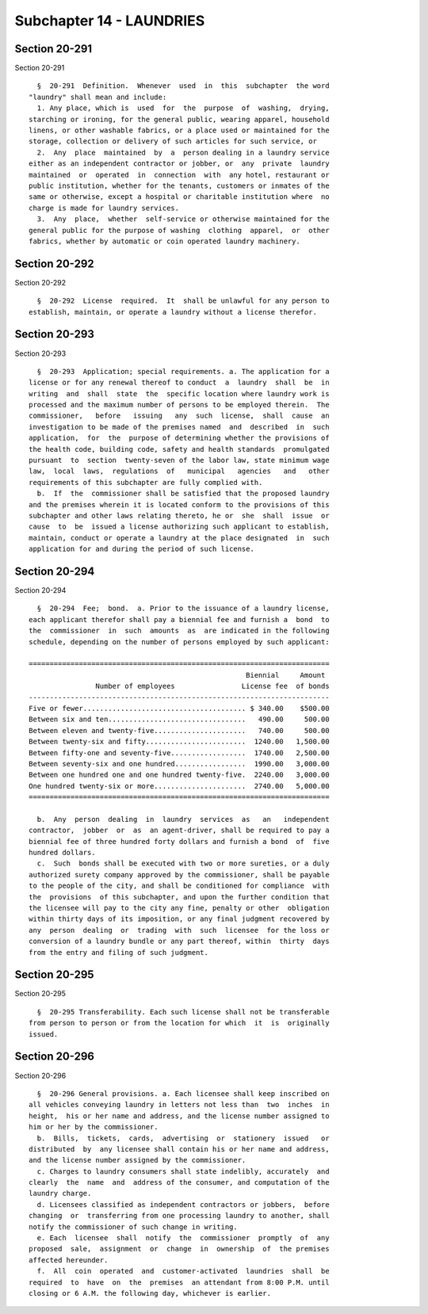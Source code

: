 Subchapter 14 - LAUNDRIES
=========================

Section 20-291
--------------

Section 20-291 ::    
        
     
        §  20-291  Definition.  Whenever  used  in  this  subchapter  the word
      "laundry" shall mean and include:
        1. Any place, which is  used  for  the  purpose  of  washing,  drying,
      starching or ironing, for the general public, wearing apparel, household
      linens, or other washable fabrics, or a place used or maintained for the
      storage, collection or delivery of such articles for such service, or
        2.  Any  place  maintained  by  a  person dealing in a laundry service
      either as an independent contractor or jobber, or  any  private  laundry
      maintained  or  operated  in  connection  with  any hotel, restaurant or
      public institution, whether for the tenants, customers or inmates of the
      same or otherwise, except a hospital or charitable institution where  no
      charge is made for laundry services.
        3.  Any  place,  whether  self-service or otherwise maintained for the
      general public for the purpose of washing  clothing  apparel,  or  other
      fabrics, whether by automatic or coin operated laundry machinery.
    
    
    
    
    
    
    

Section 20-292
--------------

Section 20-292 ::    
        
     
        §  20-292  License  required.  It  shall be unlawful for any person to
      establish, maintain, or operate a laundry without a license therefor.
    
    
    
    
    
    
    

Section 20-293
--------------

Section 20-293 ::    
        
     
        §  20-293  Application; special requirements. a. The application for a
      license or for any renewal thereof to conduct  a  laundry  shall  be  in
      writing  and  shall  state  the  specific location where laundry work is
      processed and the maximum number of persons to be employed therein.  The
      commissioner,   before   issuing   any  such  license,  shall  cause  an
      investigation to be made of the premises named  and  described  in  such
      application,  for  the  purpose of determining whether the provisions of
      the health code, building code, safety and health standards  promulgated
      pursuant  to  section  twenty-seven of the labor law, state minimum wage
      law,  local  laws,  regulations  of   municipal   agencies   and   other
      requirements of this subchapter are fully complied with.
        b.  If  the  commissioner shall be satisfied that the proposed laundry
      and the premises wherein it is located conform to the provisions of this
      subchapter and other laws relating thereto, he or  she  shall  issue  or
      cause  to  be  issued a license authorizing such applicant to establish,
      maintain, conduct or operate a laundry at the place designated  in  such
      application for and during the period of such license.
    
    
    
    
    
    
    

Section 20-294
--------------

Section 20-294 ::    
        
     
        §  20-294  Fee;  bond.  a. Prior to the issuance of a laundry license,
      each applicant therefor shall pay a biennial fee and furnish a  bond  to
      the  commissioner  in  such  amounts  as  are indicated in the following
      schedule, depending on the number of persons employed by such applicant:
     
      ========================================================================
                                                          Biennial     Amount
                      Number of employees                License fee  of bonds
      ------------------------------------------------------------------------
      Five or fewer....................................... $ 340.00    $500.00
      Between six and ten.................................   490.00     500.00
      Between eleven and twenty-five......................   740.00     500.00
      Between twenty-six and fifty........................  1240.00   1,500.00
      Between fifty-one and seventy-five..................  1740.00   2,500.00
      Between seventy-six and one hundred.................  1990.00   3,000.00
      Between one hundred one and one hundred twenty-five.  2240.00   3,000.00
      One hundred twenty-six or more......................  2740.00   5,000.00
      ========================================================================
     
        b.  Any  person  dealing  in  laundry  services  as   an   independent
      contractor,  jobber  or  as  an agent-driver, shall be required to pay a
      biennial fee of three hundred forty dollars and furnish a bond  of  five
      hundred dollars.
        c.  Such  bonds shall be executed with two or more sureties, or a duly
      authorized surety company approved by the commissioner, shall be payable
      to the people of the city, and shall be conditioned for compliance  with
      the  provisions  of this subchapter, and upon the further condition that
      the licensee will pay to the city any fine, penalty or other  obligation
      within thirty days of its imposition, or any final judgment recovered by
      any  person  dealing  or  trading  with  such  licensee  for the loss or
      conversion of a laundry bundle or any part thereof, within  thirty  days
      from the entry and filing of such judgment.
    
    
    
    
    
    
    

Section 20-295
--------------

Section 20-295 ::    
        
     
        §  20-295 Transferability. Each such license shall not be transferable
      from person to person or from the location for which  it  is  originally
      issued.
    
    
    
    
    
    
    

Section 20-296
--------------

Section 20-296 ::    
        
     
        §  20-296 General provisions. a. Each licensee shall keep inscribed on
      all vehicles conveying laundry in letters not less than  two  inches  in
      height,  his or her name and address, and the license number assigned to
      him or her by the commissioner.
        b.  Bills,  tickets,  cards,  advertising  or  stationery  issued   or
      distributed  by  any licensee shall contain his or her name and address,
      and the license number assigned by the commissioner.
        c. Charges to laundry consumers shall state indelibly, accurately  and
      clearly  the  name  and  address of the consumer, and computation of the
      laundry charge.
        d. Licensees classified as independent contractors or jobbers,  before
      changing  or  transferring from one processing laundry to another, shall
      notify the commissioner of such change in writing.
        e. Each  licensee  shall  notify  the  commissioner  promptly  of  any
      proposed  sale,  assignment  or  change  in  ownership  of  the premises
      affected hereunder.
        f.  All  coin  operated  and  customer-activated  laundries  shall  be
      required  to  have  on  the  premises  an attendant from 8:00 P.M. until
      closing or 6 A.M. the following day, whichever is earlier.
    
    
    
    
    
    
    

